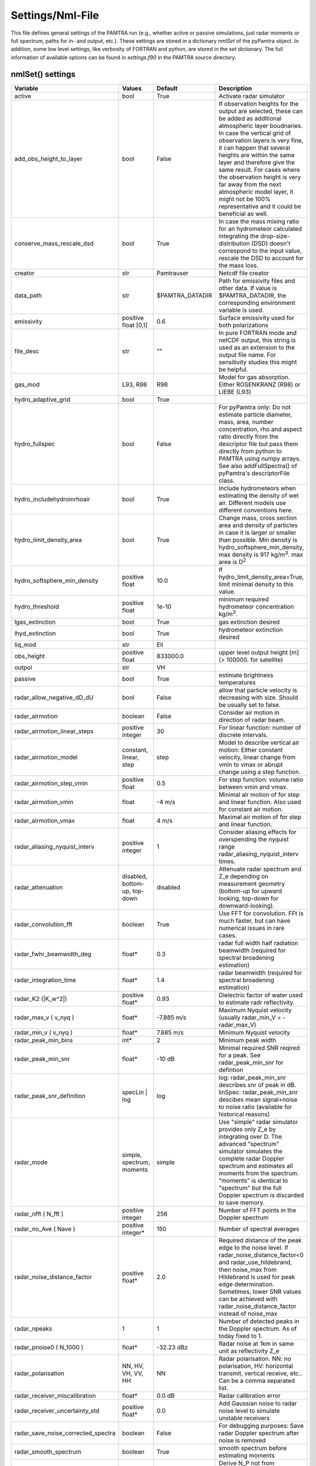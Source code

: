 ..  _settings:


Settings/Nml-File
=================


This file defines general settings of the PAMTRA run (e.g., whether active or passive simulations, just radar moments or full spectrum, paths for in- and output, etc.). These settings are stored in a dictionary *nmlSet* of the pyPamtra object. In addition, some low level settings, like verbosity of FORTRAN and python, are stored in the *set* dictionary. The full information of available options can be found in *settings.f90* in the PAMTRA source directory.

nmlSet() settings
*****************
================================== ============================== ================== =============================================================================================================================================================================================================================================================================================================================================================================
Variable                           Values                         Default            Description
================================== ============================== ================== =============================================================================================================================================================================================================================================================================================================================================================================
active                             bool                           True               Activate radar simulator
add_obs_height_to_layer            bool                           False              If observation heights for the output are selected, these can be added as additional atmospheric layer boudnaries. In case the vertical grid of observation layers is very fine, it can happen that several heights are within the same layer and therefore give the same result. For cases where the observation height is very far away from the next atmospheric model layer, it might not be 100% representative and it could be beneficial as well.
conserve_mass_rescale_dsd          bool                           True               In case the mass mixing ratio for an hydrometeor calculated integrating the drop-size-distribution (DSD) doesn't correspond to the input value, rescale the DSD to account for the mass loss.
creator                            str                            Pamtrauser         Netcdf file creator
data_path                          str                            $PAMTRA_DATADIR    Path for emissivity files and other data. If value is $PAMTRA_DATADIR, the corresponding environment variable is used.
emissivity                         positive float [0,1]           0.6                Surface emissivity used for both polarizations
file_desc                          str                            ""                 In pure FORTRAN mode and netCDF output, this string is used as an extension to the output file name. For sensitivity studies this might be helpful. 
gas_mod                            L93, R98                       R98                Model for gas absorption. Either ROSENKRANZ (R98) or LIEBE (L93)
hydro_adaptive_grid                bool                           True
hydro_fullspec                     bool                           False              For pyPamtra only: Do not estimate particle diameter, mass, area, number concentration, rho and aspect ratio directly from the descriptor file but pass them directly from python to PAMTRA using numpy arrays. See also addFullSpectra() of pyPamtra's descriptorFile class.
hydro_includehydroinrhoair         bool                           True               Include hydrometeors when estimating the density of wet air. Different models use different conventions here.
hydro_limit_density_area           bool                           True               Change mass, cross section area and density of particles in case it is larger or smaller than possible. Min density is hydro_softsphere_min_density, max density is 917 kg/m\ :sup:`3`. max area is D\ :sup:`2`
hydro_softsphere_min_density       positive float                 10.0               If hydro_limit_density_area=True, limit minimal density to this value.
hydro_threshold                    positive float                 1e-10              minimum required hydrometeor concentration kg/m\ :sup:`3`.
lgas_extinction                    bool                           True               gas extinction desired
lhyd_extinction                    bool                           True               hydrometeor extinction desired
liq_mod                            str                            Ell
obs_height                         positive float                 833000.0           upper level output height [m] (> 100000. for satellite)
outpol                             str                            VH
passive                            bool                           True               estimate brightness temperatures
radar_allow_negative_dD_dU         bool                           False              allow that particle velocity is decreasing with size. Should be usually set to false.
radar\_airmotion                   boolean                        False              Consider air motion in direction of radar beam.
radar\_airmotion\_linear\_steps    positive integer               30                 For linear function: number of discrete intervals.
radar\_airmotion\_model            constant, linear, step         step               Model to describe vertical air motion: Either constant velocity, linear change from vmin to vmax or abrupt change using a step function.
radar\_airmotion\_step\_vmin       positive float                 0.5                For step function: volume ratio between vmin and vmax.
radar\_airmotion\_vmin             float                          -4 m/s             Minimal air motion of for step and linear function. Also used for constant air motion.
radar\_airmotion\_vmax             float                          4 m/s              Maximal air motion of for step and linear function.
radar_aliasing_nyquist_interv      positive integer               1                  Consider aliasing effects for overspending the nyquist range radar_aliasing_nyquist_interv times.
radar\_attenuation                 disabled, bottom-up, top-down  disabled           Attenuate radar spectrum and  Z_e  depending on measurement geometry (bottom-up for upward looking, top-down for downward-looking).
radar_convolution_fft              boolean                        True               Use FFT for convolution. FFt is much faster, but can have numerical issues in rare cases.
radar_fwhr_beamwidth_deg           float*                         0.3                radar full width half radiation beamwidth (required for spectral broadening estimation)
radar_integration_time             float*                         1.4                radar beamwidth (required for spectral broadening estimation)
radar\_K2 (|K_w^2|)                positive float*                0.93               Dielectric factor of water used to estimate radr reflectivity.
radar\_max\_v ( v_nyq )            float*                         -7.885 m/s         Maximum Nyquist velocity (usually radar\_min\_V = -radar\_max\_V)
radar\_min\_v ( v_nyq )            float*                         7.885 m/s          Minimum Nyquist velocity
radar_peak_min_bins                int*                           2                  Minimum peak width
radar_peak_min_snr                 float*                         -10 dB             Minimal required SNR reqired for a peak. See radar_peak_min_snr for defintion
radar_peak_snr_definition          specLin | log                  log                log: radar_peak_min_snr describes snr of peak in dB. linSpec: radar_peak_min_snr descibes mean signal+noise to noise ratio (available for historical reasons)
radar\_mode                        simple, spectrum, moments      simple             Use "simple" radar simulator provides only Z_e by integrating over D. The advanced "spectrum" simulator simulates the complete radar Doppler spectrum and estimates all moments from the spectrum. "moments" is identical to "spectrum" but the full Doppler spectrum is discarded to save memory.
radar\_nfft ( N_fft )              positive integer               256                Number of FFT points in the Doppler spectrum
radar\_no\_Ave ( Nave )            positive integer*              150                Number of spectral averages
radar_noise_distance_factor        positive float*                2.0                Required distance of the peak edge to the noise level. If radar_noise_distance_factor<0 and radar\_use\_hildebrand, then noise_max from Hildebrand is used for peak edge determination. Sometimes, lower SNR values can be achieved with radar_noise_distance_factor instead of noise_max
radar_npeaks                       1                              1                  Number of detected peaks in the Doppler spectrum. As of today fixed to 1.
radar\_pnoise0 ( N_1000 )          float*                         -32.23 dBz         Radar noise at 1km in same unit as reflectivity Z_e
radar\_polarisation                NN, HV, VH, VV, HH             NN                 Radar polarisation. NN: no polarisation, HV: horizontal transmit, vertical receive, etc.. Can be a comma separated list.
radar_receiver_miscalibration      float*                         0.0 dB             Radar calibration error
radar_receiver_uncertainty_std     positive float*                0.0                Add Gaussian noise to radar noise level to simulate unstable receivers
radar_save_noise_corrected_spectra boolean                        False              For debugging purposes: Save radar Doppler spectrum after noise is removed
radar_smooth_spectrum              boolean                        True               smooth spectrum before estimating moments
radar\_use\_hildebrand             boolean                        False              Derive  N_P  not from radar\_pnoise0 but using the method of \citet{hildebrand:1974a}. Set  radar_noise_distance_factor<0 to use also noise_max from hildebrand for determination od the peak edge. Sometimes, lower SNR values can be achieved with radar_noise_distance_factor instead of noise_max
radar_use_wider_peak               boolean                        False              Include the found peak edge (if peak edge is still larger than mean noise) into the peak which is used for moment estimation.
randomseed                         integer                        0                  0 is real noise, -1 means that the seed is created from latitude and longitude, other value gives always the same random numbers
read_turbulence_ascii              bool                           False              If .true. turbulence need to be included in the ascii input_file, rightmost column. Not relevant for pyPamtra and for passive simulations.
salinity                           float                          33.0               sea surface salinity
save_psd                           boolean                        False              also saves the PSDs used for radiative transfer
save_ssp                           boolean                        False              also saves the single scattering properties used for radiative transfer
tmatrix_db                         none or file                   none               use data base to cache T-Matrix calculations
tmatrix_db_path                    str                            database/          path to T-Matrix data base
write_nc                           bool                           True               write netcdf or ascii output
================================== ============================== ================== =============================================================================================================================================================================================================================================================================================================================================================================

\* These variables *can* be also provided as list to account for different instrument specifications. In this case, each entry corresponds to one frequency.

set() settings
**************
================== ============================== ================== ==============================================================================================================================================================================================================================================================================================================================================================================
Variable           Values                         Default            Description
================== ============================== ================== ==============================================================================================================================================================================================================================================================================================================================================================================
verbose            positive integer               0                  Verbosity of the FORTRAN routines
pyVerbose          positive integer               0                  Verbosity of the pyPamtra python modules
namelist_file      str                            TMPFILE            path and name of the FORTRAN namelist file
freqs              list of float                  empty              list of frequencies, set automatically at program start
================== ============================== ================== ==============================================================================================================================================================================================================================================================================================================================================================================

Other default settings

================== ============================== ================== ==============================================================================================================================================================================================================================================================================================================================================================================
Variable           Values                         Default            Description
================== ============================== ================== ==============================================================================================================================================================================================================================================================================================================================================================================
sfc_refl           S,L,F                          S                  Specular, Lambertian, or Fresnel
================== ============================== ================== ==============================================================================================================================================================================================================================================================================================================================================================================
